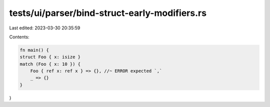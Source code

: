 tests/ui/parser/bind-struct-early-modifiers.rs
==============================================

Last edited: 2023-03-30 20:35:59

Contents:

.. code-block:: rs

    fn main() {
    struct Foo { x: isize }
    match (Foo { x: 10 }) {
        Foo { ref x: ref x } => {}, //~ ERROR expected `,`
        _ => {}
    }
}


